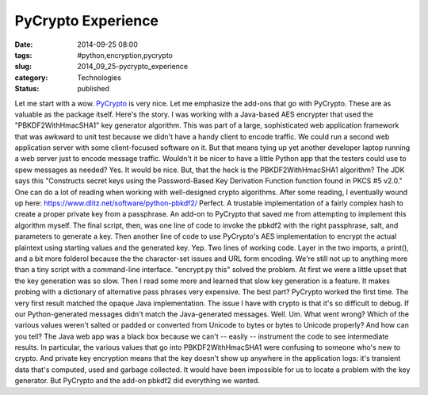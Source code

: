 PyCrypto Experience
===================

:date: 2014-09-25 08:00
:tags: #python,encryption,pycrypto
:slug: 2014_09_25-pycrypto_experience
:category: Technologies
:status: published

Let me start with a wow.
`PyCrypto <https://www.dlitz.net/software/pycrypto/>`__ is very nice.
Let me emphasize the add-ons that go with PyCrypto. These are as
valuable as the package itself.
Here's the story. I was working with a Java-based AES encrypter that
used the "PBKDF2WithHmacSHA1" key generator algorithm. This was part of
a large, sophisticated web application framework that was awkward to
unit test because we didn't have a handy client to encode traffic.
We could run a second web application server with some client-focused
software on it. But that means tying up yet another developer laptop
running a web server just to encode message traffic. Wouldn't it be
nicer to have a little Python app that the testers could use to spew
messages as needed?
Yes. It would be nice. But, that the heck is the PBKDF2WithHmacSHA1
algorithm?
The JDK says this "Constructs secret keys using the Password-Based Key
Derivation Function function found in PKCS #5 v2.0." One can do a lot of
reading when working with well-designed crypto algorithms.
After some reading, I eventually wound up
here: https://www.dlitz.net/software/python-pbkdf2/ Perfect. A trustable
implementation of a fairly complex hash to create a proper private key
from a passphrase. An add-on to PyCrypto that saved me from attempting
to implement this algorithm myself.
The final script, then, was one line of code to invoke the pbkdf2 with
the right passphrase, salt, and parameters to generate a key. Then
another line of code to use PyCrypto's AES implementation to encrypt the
actual plaintext using starting values and the generated key.
Yep.  Two lines of working code. Layer in the two imports, a print(),
and a bit more folderol because the the character-set issues and URL
form encoding. We're still not up to anything more than a tiny script
with a command-line interface. "encrypt.py this" solved the problem.
At first we were a little upset that the key generation was so slow.
Then I read some more and learned that slow key generation is a feature.
It makes probing with a dictionary of alternative pass phrases very
expensive.
The best part?
PyCrypto worked the first time. The very first result matched the opaque
Java implementation.
The issue I have with crypto is that it's so difficult to debug. If our
Python-generated messages didn't match the Java-generated messages.
Well. Um. What went wrong? Which of the various values weren't salted or
padded or converted from Unicode to bytes or bytes to Unicode properly?
And how can you tell? The Java web app was a black box because we can't
-- easily -- instrument the code to see intermediate results.
In particular, the various values that go into PBKDF2WithHmacSHA1 were
confusing to someone who's new to crypto. And private key encryption
means that the key doesn't show up anywhere in the application logs:
it's transient data that's computed, used and garbage collected. It
would have been impossible for us to locate a problem with the key
generator.
But PyCrypto and the add-on pbkdf2 did everything we wanted.





